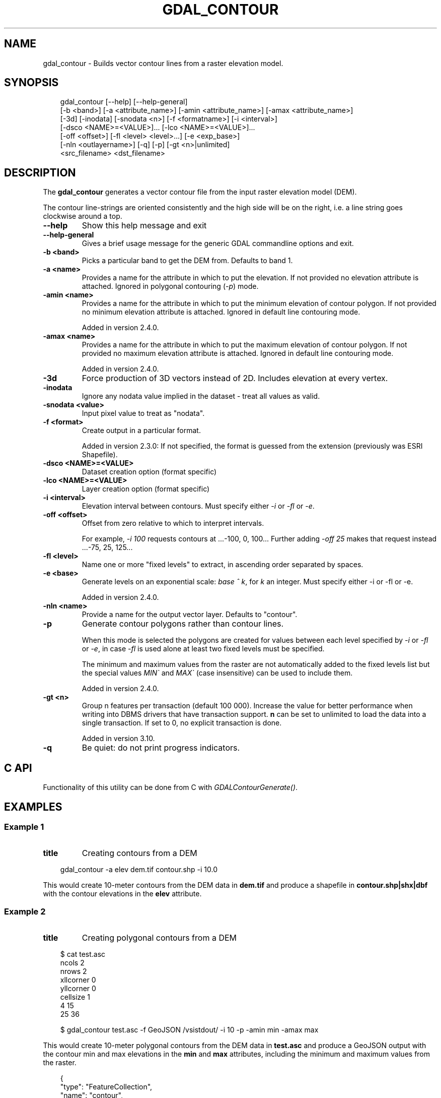 .\" Man page generated from reStructuredText.
.
.
.nr rst2man-indent-level 0
.
.de1 rstReportMargin
\\$1 \\n[an-margin]
level \\n[rst2man-indent-level]
level margin: \\n[rst2man-indent\\n[rst2man-indent-level]]
-
\\n[rst2man-indent0]
\\n[rst2man-indent1]
\\n[rst2man-indent2]
..
.de1 INDENT
.\" .rstReportMargin pre:
. RS \\$1
. nr rst2man-indent\\n[rst2man-indent-level] \\n[an-margin]
. nr rst2man-indent-level +1
.\" .rstReportMargin post:
..
.de UNINDENT
. RE
.\" indent \\n[an-margin]
.\" old: \\n[rst2man-indent\\n[rst2man-indent-level]]
.nr rst2man-indent-level -1
.\" new: \\n[rst2man-indent\\n[rst2man-indent-level]]
.in \\n[rst2man-indent\\n[rst2man-indent-level]]u
..
.TH "GDAL_CONTOUR" "1" "Jul 12, 2025" "" "GDAL"
.SH NAME
gdal_contour \- Builds vector contour lines from a raster elevation model.
.SH SYNOPSIS
.INDENT 0.0
.INDENT 3.5
.sp
.EX
gdal_contour [\-\-help] [\-\-help\-general]
             [\-b <band>] [\-a <attribute_name>] [\-amin <attribute_name>] [\-amax <attribute_name>]
             [\-3d] [\-inodata] [\-snodata <n>] [\-f <formatname>] [\-i <interval>]
             [\-dsco <NAME>=<VALUE>]... [\-lco <NAME>=<VALUE>]...
             [\-off <offset>] [\-fl <level> <level>...] [\-e <exp_base>]
             [\-nln <outlayername>] [\-q] [\-p] [\-gt <n>|unlimited]
             <src_filename> <dst_filename>
.EE
.UNINDENT
.UNINDENT
.SH DESCRIPTION
.sp
The \fBgdal_contour\fP generates a vector contour file from the input
raster elevation model (DEM).
.sp
The contour line\-strings are oriented consistently and the high side will
be on the right, i.e. a line string goes clockwise around a top.
.INDENT 0.0
.TP
.B \-\-help
Show this help message and exit
.UNINDENT
.INDENT 0.0
.TP
.B \-\-help\-general
Gives a brief usage message for the generic GDAL commandline options and exit.
.UNINDENT
.INDENT 0.0
.TP
.B \-b <band>
Picks a particular band to get the DEM from. Defaults to band 1.
.UNINDENT
.INDENT 0.0
.TP
.B \-a <name>
Provides a name for the attribute in which to put the elevation.
If not provided no elevation attribute is attached.
Ignored in polygonal contouring (\fI\%\-p\fP) mode.
.UNINDENT
.INDENT 0.0
.TP
.B \-amin <name>
Provides a name for the attribute in which to put the minimum elevation
of contour polygon. If not provided no minimum elevation attribute
is attached. Ignored in default line contouring mode.
.sp
Added in version 2.4.0.

.UNINDENT
.INDENT 0.0
.TP
.B \-amax <name>
Provides a name for the attribute in which to put the maximum elevation of
contour polygon. If not provided no maximum elevation attribute is attached.
Ignored in default line contouring mode.
.sp
Added in version 2.4.0.

.UNINDENT
.INDENT 0.0
.TP
.B \-3d
Force production of 3D vectors instead of 2D.
Includes elevation at every vertex.
.UNINDENT
.INDENT 0.0
.TP
.B \-inodata
Ignore any nodata value implied in the dataset \- treat all values as valid.
.UNINDENT
.INDENT 0.0
.TP
.B \-snodata <value>
Input pixel value to treat as \(dqnodata\(dq.
.UNINDENT
.INDENT 0.0
.TP
.B \-f <format>
Create output in a particular format.
.sp
Added in version 2.3.0: If not specified, the format is guessed from the extension (previously was ESRI Shapefile).

.UNINDENT
.INDENT 0.0
.TP
.B \-dsco <NAME>=<VALUE>
Dataset creation option (format specific)
.UNINDENT
.INDENT 0.0
.TP
.B \-lco <NAME>=<VALUE>
Layer creation option (format specific)
.UNINDENT
.INDENT 0.0
.TP
.B \-i <interval>
Elevation interval between contours.
Must specify either \fI\%\-i\fP or \fI\%\-fl\fP or \fI\%\-e\fP\&.
.UNINDENT
.INDENT 0.0
.TP
.B \-off <offset>
Offset from zero relative to which to interpret intervals.
.sp
For example, \fI\-i 100\fP requests contours at ...\-100, 0, 100...
Further adding \fI\-off 25\fP makes that request instead ...\-75, 25, 125...
.UNINDENT
.INDENT 0.0
.TP
.B \-fl <level>
Name one or more \(dqfixed levels\(dq to extract, in ascending order separated by spaces.
.UNINDENT
.INDENT 0.0
.TP
.B \-e <base>
Generate levels on an exponential scale: \fIbase ^ k\fP, for \fIk\fP an integer.
Must specify either \-i or \-fl or \-e.
.sp
Added in version 2.4.0.

.UNINDENT
.INDENT 0.0
.TP
.B \-nln <name>
Provide a name for the output vector layer. Defaults to \(dqcontour\(dq.
.UNINDENT
.INDENT 0.0
.TP
.B \-p
Generate contour polygons rather than contour lines.
.sp
When this mode is selected the polygons are created for values between
each level specified by \fI\%\-i\fP or \fI\%\-fl\fP or \fI\%\-e\fP,
in case \fI\%\-fl\fP is used alone at least two fixed levels must be specified.
.sp
The minimum and maximum values from the raster are not automatically added to
the fixed levels list but the special values \fIMIN\(ga\fP and \fIMAX\(ga\fP (case insensitive)
can be used to include them.
.sp
Added in version 2.4.0.

.UNINDENT
.INDENT 0.0
.TP
.B \-gt <n>
Group n features per transaction (default 100 000). Increase the value for
better performance when writing into DBMS drivers that have transaction
support. \fBn\fP can be set to unlimited to load the data into a single
transaction. If set to 0, no explicit transaction is done.
.sp
Added in version 3.10.

.UNINDENT
.INDENT 0.0
.TP
.B \-q
Be quiet: do not print progress indicators.
.UNINDENT
.SH C API
.sp
Functionality of this utility can be done from C with \fI\%GDALContourGenerate()\fP\&.
.SH EXAMPLES
.SS Example 1
.INDENT 0.0
.TP
.B title
Creating contours from a DEM
.UNINDENT
.INDENT 0.0
.INDENT 3.5
.sp
.EX
gdal_contour \-a elev dem.tif contour.shp \-i 10.0
.EE
.UNINDENT
.UNINDENT
.sp
This would create 10\-meter contours from the DEM data in \fBdem.tif\fP and
produce a shapefile in \fBcontour.shp|shx|dbf\fP with the contour elevations
in the \fBelev\fP attribute.
.SS Example 2
.INDENT 0.0
.TP
.B title
Creating polygonal contours from a DEM
.UNINDENT
.INDENT 0.0
.INDENT 3.5
.sp
.EX
$ cat test.asc
ncols        2
nrows        2
xllcorner    0
yllcorner    0
cellsize     1
4 15
25 36

$ gdal_contour test.asc \-f GeoJSON /vsistdout/ \-i 10 \-p \-amin min \-amax max
.EE
.UNINDENT
.UNINDENT
.sp
This would create 10\-meter polygonal contours from the DEM data in \fBtest.asc\fP
and produce a GeoJSON output with the contour min and max elevations in the \fBmin\fP
and \fBmax\fP attributes, including the minimum and maximum values from the raster.
.INDENT 0.0
.INDENT 3.5
.sp
.EX
{
    \(dqtype\(dq: \(dqFeatureCollection\(dq,
    \(dqname\(dq: \(dqcontour\(dq,
    \(dqfeatures\(dq: [
    { \(dqtype\(dq: \(dqFeature\(dq, \(dqproperties\(dq: { \(dqID\(dq: 0, \(dqmin\(dq: 4.0, \(dqmax\(dq: 10.0 }, \(dqgeometry\(dq: { \(dqtype\(dq: \(dqMultiPolygon\(dq, \(dqcoordinates\(dq: [ [ [ [ 0.5, 1.214285714285714 ], [ 1.045454545454545, 1.5 ], [ 1.045454545454545, 2.0 ], [ 1.0, 2.0 ], [ 0.5, 2.0 ], [ 0.0, 2.0 ], [ 0.0, 1.5 ], [ 0.0, 1.214285714285714 ], [ 0.5, 1.214285714285714 ] ] ] ] } },
    { \(dqtype\(dq: \(dqFeature\(dq, \(dqproperties\(dq: { \(dqID\(dq: 1, \(dqmin\(dq: 10.0, \(dqmax\(dq: 20.0 }, \(dqgeometry\(dq: { \(dqtype\(dq: \(dqMultiPolygon\(dq, \(dqcoordinates\(dq: [ [ [ [ 1.5, 1.261904761904762 ], [ 2.0, 1.261904761904762 ], [ 2.0, 1.5 ], [ 2.0, 2.0 ], [ 1.5, 2.0 ], [ 1.045454545454545, 2.0 ], [ 1.045454545454545, 1.5 ], [ 0.5, 1.214285714285714 ], [ 0.0, 1.214285714285714 ], [ 0.0, 1.0 ], [ 0.0, 0.738095238095238 ], [ 0.5, 0.738095238095238 ], [ 1.5, 1.261904761904762 ] ] ] ] } },
    { \(dqtype\(dq: \(dqFeature\(dq, \(dqproperties\(dq: { \(dqID\(dq: 2, \(dqmin\(dq: 20.0, \(dqmax\(dq: 30.0 }, \(dqgeometry\(dq: { \(dqtype\(dq: \(dqMultiPolygon\(dq, \(dqcoordinates\(dq: [ [ [ [ 0.954545454545455, 0.0 ], [ 0.954545454545455, 0.5 ], [ 1.5, 0.785714285714286 ], [ 2.0, 0.785714285714286 ], [ 2.0, 1.0 ], [ 2.0, 1.261904761904762 ], [ 1.5, 1.261904761904762 ], [ 0.5, 0.738095238095238 ], [ 0.0, 0.738095238095238 ], [ 0.0, 0.5 ], [ 0.0, 0.0 ], [ 0.5, 0.0 ], [ 0.954545454545455, 0.0 ] ] ] ] } },
    { \(dqtype\(dq: \(dqFeature\(dq, \(dqproperties\(dq: { \(dqID\(dq: 3, \(dqmin\(dq: 30.0, \(dqmax\(dq: 36.0 }, \(dqgeometry\(dq: { \(dqtype\(dq: \(dqMultiPolygon\(dq, \(dqcoordinates\(dq: [ [ [ [ 1.499999909090926, 0.0 ], [ 1.0, 0.0 ], [ 0.954545454545455, 0.0 ], [ 0.954545454545455, 0.5 ], [ 1.5, 0.785714285714286 ], [ 2.0, 0.785714285714286 ], [ 2.0, 0.500000047619043 ], [ 1.5, 0.500000047619043 ], [ 1.499999909090926, 0.5 ], [ 1.499999909090926, 0.0 ] ] ] ] } }
    ]
}
.EE
.UNINDENT
.UNINDENT
.SS Example 3
.INDENT 0.0
.TP
.B title
Creating contours from a DEM with fixed levels
.UNINDENT
.INDENT 0.0
.INDENT 3.5
.sp
.EX
$ cat test.asc
ncols        2
nrows        2
xllcorner    0
yllcorner    0
cellsize     1
4 15
25 36

$ gdal_contour test.asc \-f GeoJSON /vsistdout/ \-fl 10 20 \-p \-amin min \-amax max
.EE
.UNINDENT
.UNINDENT
.sp
This would create a single polygonal contour between 10 and 20 meters from the DEM data in \fBtest.asc\fP
and produce a GeoJSON output with the contour min and max elevations in the \fBmin\fP and \fBmax\fP attributes.
.sp
If the minimum and maximum values from the raster are desired, the special values \fIMIN\(ga\fP and \fIMAX\(ga\fP
(case insensitive) can be used:
.INDENT 0.0
.INDENT 3.5
.sp
.EX
$ cat test.asc
ncols        2
nrows        2
xllcorner    0
yllcorner    0
cellsize     1
4 15
25 36

$ gdal_contour test.asc \-f GeoJSON /vsistdout/ \-fl MIN 10 20 MAX \-p \-amin min \-amax max
.EE
.UNINDENT
.UNINDENT
.sp
This would create three polygonal contours from the DEM data in \fBtest.asc\fP and produce a GeoJSON output
with the contour min and max elevations in the \fBmin\fP and \fBmax\fP attributes, the values of these fields will
be: (4.0, 10.0), (10, 20.0) and (20.0, 36.0).
.SS Example 4
.INDENT 0.0
.TP
.B title
Creating contours from a DEM specifying an interval and fixed levels at the same time
.UNINDENT
.INDENT 0.0
.INDENT 3.5
.sp
.EX
$ cat test.asc
ncols        2
nrows        2
xllcorner    0
yllcorner    0
cellsize     1
4 15
25 36

$ gdal_contour test.asc \-f GeoJSON /vsistdout/ \-i 10 \-fl 15 \-p \-amin min \-amax max
.EE
.UNINDENT
.UNINDENT
.sp
Creates contours at regular 10 meter intervals and adds extra contour for a fixed 15 m level.
Finally turns areas between the contours into polygons  with the contour min and max elevations
in the \fBmin\fP and \fBmax\fP attributes, the values of these fields will be:
(4.0, 10.0), (10, 15.0), (15, 20.0), (20.0, 30.0)  and (30.0, 36.0).
.SH AUTHOR
Frank Warmerdam <warmerdam@pobox.com>, Silke Reimer <silke@intevation.de>
.SH COPYRIGHT
1998-2025
.\" Generated by docutils manpage writer.
.
